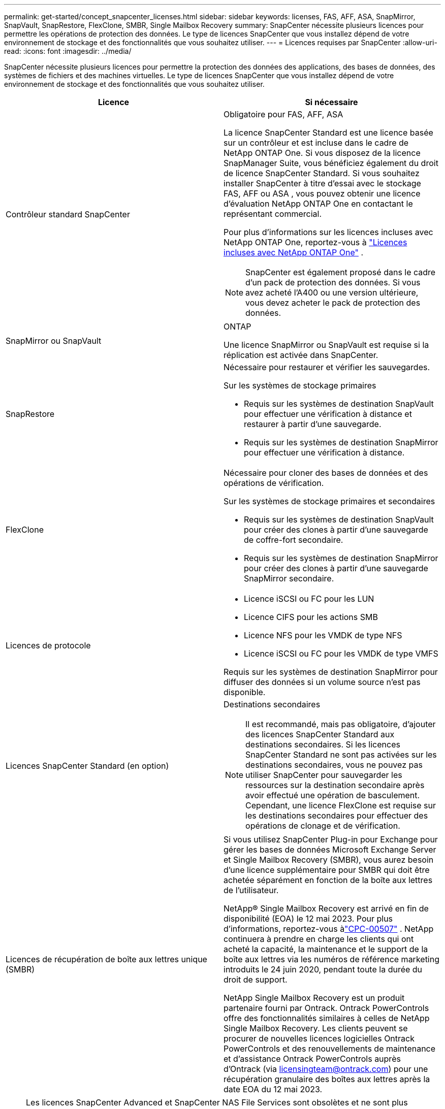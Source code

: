 ---
permalink: get-started/concept_snapcenter_licenses.html 
sidebar: sidebar 
keywords: licenses, FAS, AFF, ASA, SnapMirror, SnapVault, SnapRestore, FlexClone, SMBR, Single Mailbox Recovery 
summary: SnapCenter nécessite plusieurs licences pour permettre les opérations de protection des données. Le type de licences SnapCenter que vous installez dépend de votre environnement de stockage et des fonctionnalités que vous souhaitez utiliser. 
---
= Licences requises par SnapCenter
:allow-uri-read: 
:icons: font
:imagesdir: ../media/


[role="lead"]
SnapCenter nécessite plusieurs licences pour permettre la protection des données des applications, des bases de données, des systèmes de fichiers et des machines virtuelles. Le type de licences SnapCenter que vous installez dépend de votre environnement de stockage et des fonctionnalités que vous souhaitez utiliser.

|===
| Licence | Si nécessaire 


 a| 
Contrôleur standard SnapCenter
 a| 
Obligatoire pour FAS, AFF, ASA

La licence SnapCenter Standard est une licence basée sur un contrôleur et est incluse dans le cadre de NetApp ONTAP One.  Si vous disposez de la licence SnapManager Suite, vous bénéficiez également du droit de licence SnapCenter Standard.  Si vous souhaitez installer SnapCenter à titre d'essai avec le stockage FAS, AFF ou ASA , vous pouvez obtenir une licence d'évaluation NetApp ONTAP One en contactant le représentant commercial.

Pour plus d'informations sur les licences incluses avec NetApp ONTAP One, reportez-vous à https://docs.netapp.com/us-en/ontap/system-admin/manage-licenses-concept.html#licenses-included-with-ontap-one["Licences incluses avec NetApp ONTAP One"] .


NOTE: SnapCenter est également proposé dans le cadre d'un pack de protection des données.  Si vous avez acheté l'A400 ou une version ultérieure, vous devez acheter le pack de protection des données.



 a| 
SnapMirror ou SnapVault
 a| 
ONTAP

Une licence SnapMirror ou SnapVault est requise si la réplication est activée dans SnapCenter.



 a| 
SnapRestore
 a| 
Nécessaire pour restaurer et vérifier les sauvegardes.

Sur les systèmes de stockage primaires

* Requis sur les systèmes de destination SnapVault pour effectuer une vérification à distance et restaurer à partir d'une sauvegarde.
* Requis sur les systèmes de destination SnapMirror pour effectuer une vérification à distance.




 a| 
FlexClone
 a| 
Nécessaire pour cloner des bases de données et des opérations de vérification.

Sur les systèmes de stockage primaires et secondaires

* Requis sur les systèmes de destination SnapVault pour créer des clones à partir d'une sauvegarde de coffre-fort secondaire.
* Requis sur les systèmes de destination SnapMirror pour créer des clones à partir d'une sauvegarde SnapMirror secondaire.




 a| 
Licences de protocole
 a| 
* Licence iSCSI ou FC pour les LUN
* Licence CIFS pour les actions SMB
* Licence NFS pour les VMDK de type NFS
* Licence iSCSI ou FC pour les VMDK de type VMFS


Requis sur les systèmes de destination SnapMirror pour diffuser des données si un volume source n'est pas disponible.



 a| 
Licences SnapCenter Standard (en option)
 a| 
Destinations secondaires


NOTE: Il est recommandé, mais pas obligatoire, d'ajouter des licences SnapCenter Standard aux destinations secondaires.  Si les licences SnapCenter Standard ne sont pas activées sur les destinations secondaires, vous ne pouvez pas utiliser SnapCenter pour sauvegarder les ressources sur la destination secondaire après avoir effectué une opération de basculement.  Cependant, une licence FlexClone est requise sur les destinations secondaires pour effectuer des opérations de clonage et de vérification.



 a| 
Licences de récupération de boîte aux lettres unique (SMBR)
 a| 
Si vous utilisez SnapCenter Plug-in pour Exchange pour gérer les bases de données Microsoft Exchange Server et Single Mailbox Recovery (SMBR), vous aurez besoin d'une licence supplémentaire pour SMBR qui doit être achetée séparément en fonction de la boîte aux lettres de l'utilisateur.

NetApp® Single Mailbox Recovery est arrivé en fin de disponibilité (EOA) le 12 mai 2023.  Pour plus d'informations, reportez-vous àlink:https://mysupport.netapp.com/info/communications/ECMLP2885729.html["CPC-00507"] .  NetApp continuera à prendre en charge les clients qui ont acheté la capacité, la maintenance et le support de la boîte aux lettres via les numéros de référence marketing introduits le 24 juin 2020, pendant toute la durée du droit de support.

NetApp Single Mailbox Recovery est un produit partenaire fourni par Ontrack.  Ontrack PowerControls offre des fonctionnalités similaires à celles de NetApp Single Mailbox Recovery.  Les clients peuvent se procurer de nouvelles licences logicielles Ontrack PowerControls et des renouvellements de maintenance et d'assistance Ontrack PowerControls auprès d'Ontrack (via licensingteam@ontrack.com) pour une récupération granulaire des boîtes aux lettres après la date EOA du 12 mai 2023.

|===

NOTE: Les licences SnapCenter Advanced et SnapCenter NAS File Services sont obsolètes et ne sont plus disponibles.  La licence standard et la licence basée sur la capacité ne sont plus requises pour Amazon FSx for NetApp ONTAP, ONTAP Select, Cloud Volumes ONTAP et Azure NetApp Files.

Vous devez installer une ou plusieurs licences SnapCenter .  Pour plus d'informations sur la façon d'ajouter des licences, voirlink:../install/concept_snapcenter_standard_controller_based_licenses.html["Ajouter des licences basées sur le contrôleur SnapCenter Standard"] .
